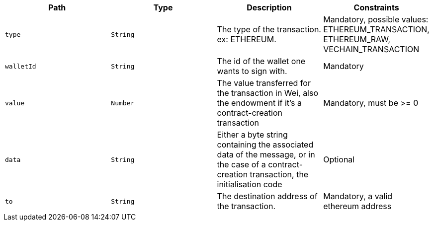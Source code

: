 |===
|Path|Type|Description|Constraints

|`+type+`
|`+String+`
|The type of the transaction. ex: ETHEREUM.
|Mandatory, possible values: ETHEREUM_TRANSACTION, ETHEREUM_RAW, VECHAIN_TRANSACTION

|`+walletId+`
|`+String+`
|The id of the wallet one wants to sign with.
|Mandatory

|`+value+`
|`+Number+`
|The value transferred for the transaction in Wei, also the endowment if it's a contract-creation transaction
|Mandatory, must be >= 0

|`+data+`
|`+String+`
|Either a byte string containing the associated data of the message, or in the case of a contract-creation transaction, the initialisation code
|Optional

|`+to+`
|`+String+`
|The destination address of the transaction.
|Mandatory, a valid ethereum address

|===